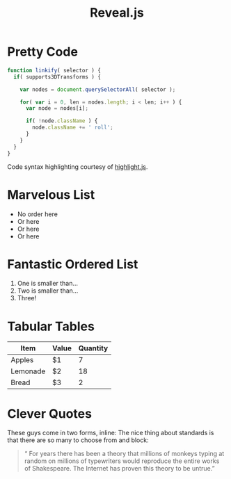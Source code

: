 #+TITLE: Reveal.js

* Pretty Code
  #+BEGIN_SRC js
function linkify( selector ) {
  if( supports3DTransforms ) {

    var nodes = document.querySelectorAll( selector );

    for( var i = 0, len = nodes.length; i < len; i++ ) {
      var node = nodes[i];

      if( !node.className ) {
        node.className += ' roll';
      }
    }
  }
} 
  #+END_SRC
  Code syntax highlighting courtesy of [[https://highlightjs.org/soft/highlight/en/description/][highlight.js]].

* Marvelous List
  - No order here
  - Or here
  - Or here
  - Or here

* Fantastic Ordered List
  1. One is smaller than...
  2. Two is smaller than...
  3. Three!

* Tabular Tables
| Item     | Value | Quantity |
|----------+-------+----------|
| Apples   | $1    |        7 |
| Lemonade | $2    |       18 |
| Bread    | $3    |        2 |

* Clever Quotes
  These guys come in two forms, inline: The nice thing about standards is that there are so many to choose from and block:
  #+BEGIN_QUOTE
“ For years there has been a theory that millions of monkeys typing at random on millions of typewriters would reproduce the entire works of Shakespeare. The Internet has proven this theory to be untrue.” 
  #+END_QUOTE 
